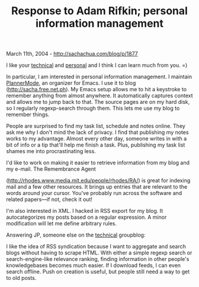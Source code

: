 #+TITLE: Response to Adam Rifkin; personal information management

March 11th, 2004 -
[[http://sachachua.com/blog/p/1877][http://sachachua.com/blog/p/1877]]

I like your [[http://www.mod-pubsub.org/blog/index.php][technical]] and
[[http://ifindkarma.typepad.com/relax/][personal]] and I think I can
learn much from you. =)

In particular, I am interested in personal information management. I
 maintain
[[http://sachachua.com/notebook/wiki/PlannerMode][PlannerMode]], an
organizer for Emacs. I use it to blog
 ([[http://sacha.free.net.ph][http://sacha.free.net.ph]]). My Emacs
setup allows me to hit a
 keystroke to remember anything from almost anywhere. It automatically
 captures context and allows me to jump back to that. The source pages
 are on my hard disk, so I regularly regexp-search through them. This
 lets me use my blog to remember things.

People are surprised to find my task list, schedule and notes online.
 They ask me why I don't mind the lack of privacy. I find that
 publishing my notes works to my advantage. Almost every other day,
 someone writes in with a bit of info or a tip that'll help me finish a
 task. Plus, publishing my task list shames me into procrastinating
 less.

I'd like to work on making it easier to retrieve information from my
 blog and my e-mail. The Remembrance Agent

([[http://rhodes.www.media.mit.edu/people/rhodes/RA/][http://rhodes.www.media.mit.edu/people/rhodes/RA/]])
is great for
 indexing mail and a few other resources. It brings up entries that are
 relevant to the words around your cursor. You've probably run across
 the software and related papers---if not, check it out!

I'm also interested in XML. I hacked in RSS export for my blog. It
 autocategorizes my posts based on a regular expression. A minor
 modification will let me define arbitrary rules.

Answering JP, someone else on the
[[http://www.mod-pubsub.org/blog/index.php][technical]] groupblog:

I like the idea of RSS syndication because I want to aggregate and
 search blogs without having to scrape HTML. With either a simple
 regexp search or search-engine-like relevance ranking, finding
 information in other people's knowledgebases becomes much easier. If I
 download feeds, I can even search offline. Push on creation is useful,
 but people still need a way to get to old posts.
